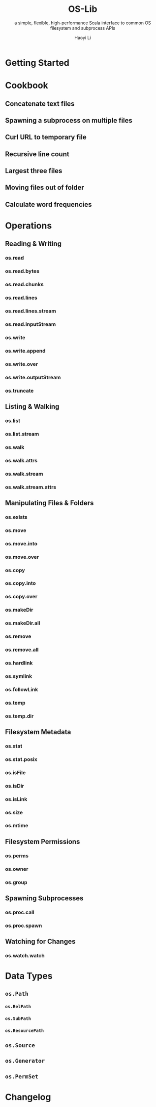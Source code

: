 #+TITLE: OS-Lib
#+SUBTITLE: a simple, flexible, high-performance Scala interface to common OS filesystem and subprocess APIs
#+VERSION: 0.4.2
#+AUTHOR: Haoyi Li
#+STARTUP: entitiespretty

* Getting Started
* Cookbook
** Concatenate text files
** Spawning a subprocess on multiple files
** Curl URL to temporary file
** Recursive line count
** Largest three files
** Moving files out of folder
** Calculate word frequencies

* Operations
** Reading & Writing
*** os.read
*** os.read.bytes
*** os.read.chunks
*** os.read.lines
*** os.read.lines.stream
*** os.read.inputStream
*** os.write
*** os.write.append
*** os.write.over
*** os.write.outputStream
*** os.truncate

** Listing & Walking
*** os.list
*** os.list.stream
*** os.walk
*** os.walk.attrs
*** os.walk.stream
*** os.walk.stream.attrs

** Manipulating Files & Folders
*** os.exists
*** os.move
*** os.move.into
*** os.move.over
*** os.copy
*** os.copy.into
*** os.copy.over
*** os.makeDir
*** os.makeDir.all
*** os.remove
*** os.remove.all
*** os.hardlink
*** os.symlink
*** os.followLink
*** os.temp
*** os.temp.dir

** Filesystem Metadata
*** os.stat
*** os.stat.posix
*** os.isFile
*** os.isDir
*** os.isLink
*** os.size
*** os.mtime

** Filesystem Permissions
*** os.perms
*** os.owner
*** os.group

** Spawning Subprocesses
*** os.proc.call
*** os.proc.spawn

** Watching for Changes
*** os.watch.watch

* Data Types
** ~os.Path~
*** ~os.RelPath~
*** ~os.SubPath~
*** ~os.ResourcePath~

** ~os.Source~
** ~os.Generator~
** ~os.PermSet~

* Changelog
